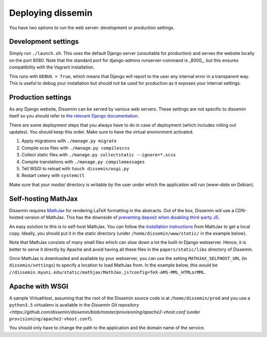 .. _page-deploying:

Deploying dissemin
==================

You have two options to run the web server: development or production
settings.

Development settings
--------------------

Simply run ``./launch.sh``. This uses the default Django server (unsuitable
for production) and serves the website locally on the port 8080. Note that the standard port for django-admins runserver-command is _8000_, but this ensures compatibility with the Vagrant installation.

This runs with ``DEBUG = True``, which means that Django will report to the user
any internal error in a transparent way. This is useful to debug your installation
but should not be used for production as it exposes your internal settings.

Production settings
-------------------

As any Django website, Dissemin can be served by various web servers.
These settings are not specific to dissemin itself so you should refer
to `the relevant Django documentation <https://docs.djangoproject.com/en/2.2/howto/deployment/>`_.

There are some deployment steps that you always have to do in case of deployment (which includes rolling out updates).
You should keep this order.
Make sure to have the virtual environment activated.

#. Apply migrations with ``./manage.py migrate``
#. Compile scss files with ``./manage.py compilescss``
#. Collect static files with ``./manage.py collectstatic --ignore=*.scss``
#. Compile translations with ``./manage.py compilemessages``
#. Tell WSGI to reload with ``touch dissemin/wsgi.py``
#. Restart celery with ``systemctl``

Make sure that your `media/` directory is writable by the user under which the application will run (`www-data` on Debian).

Self-hosting MathJax
--------------------

Dissemin requires `MathJax <https://www.mathjax.org/>`_ for rendering LaTeX
formatting in the abstracts. Out of the box, Dissemin will use a CDN-hosted
version of MathJax. This has the downside of `preventing deposit when disabling
third-party JS <https://github.com/dissemin/dissemin/issues/454>`_.

An easy solution to this is to self-host MathJax. You can follow the
`installation instructions
<https://docs.mathjax.org/en/latest/start.html#downloading-and-installing-mathjax>`_
from MathJax to get a local copy. Ideally, you should put it in the static
directory (under ``/home/dissemin/www/static/`` in the example below).

Note that MathJax consists of many small files which can slow down a lot the
built-in Django webserver. Hence, it is better to serve it directly by Apache
and avoid having all these files in the ``papers/static/libs`` directory of
Dissemin.

Once MathJax is downloaded and available by your webserver, you can use the
setting ``MATHJAX_SELFHOST_URL`` (in ``dissemin/settings``) to specify a location
to load MathJax from. In the example below, this would be
``//dissemin.myuni.edu/static/mathjax/MathJax.js?config=TeX-AMS-MML_HTMLorMML``.

Apache with WSGI
----------------

A sample VirtualHost, assuming that the root of the Dissemin source code is at ``/home/dissemin/prod`` and you use a ``python3.5`` virtualenv is available in the `Dissemin Git repository <https://github.com/dissemin/dissemin/blob/master/provisioning/apache2-vhost.conf` (under ``provisioning/apache2-vhost.conf``).


You should only have to change the path to the application and the domain name of the service.
